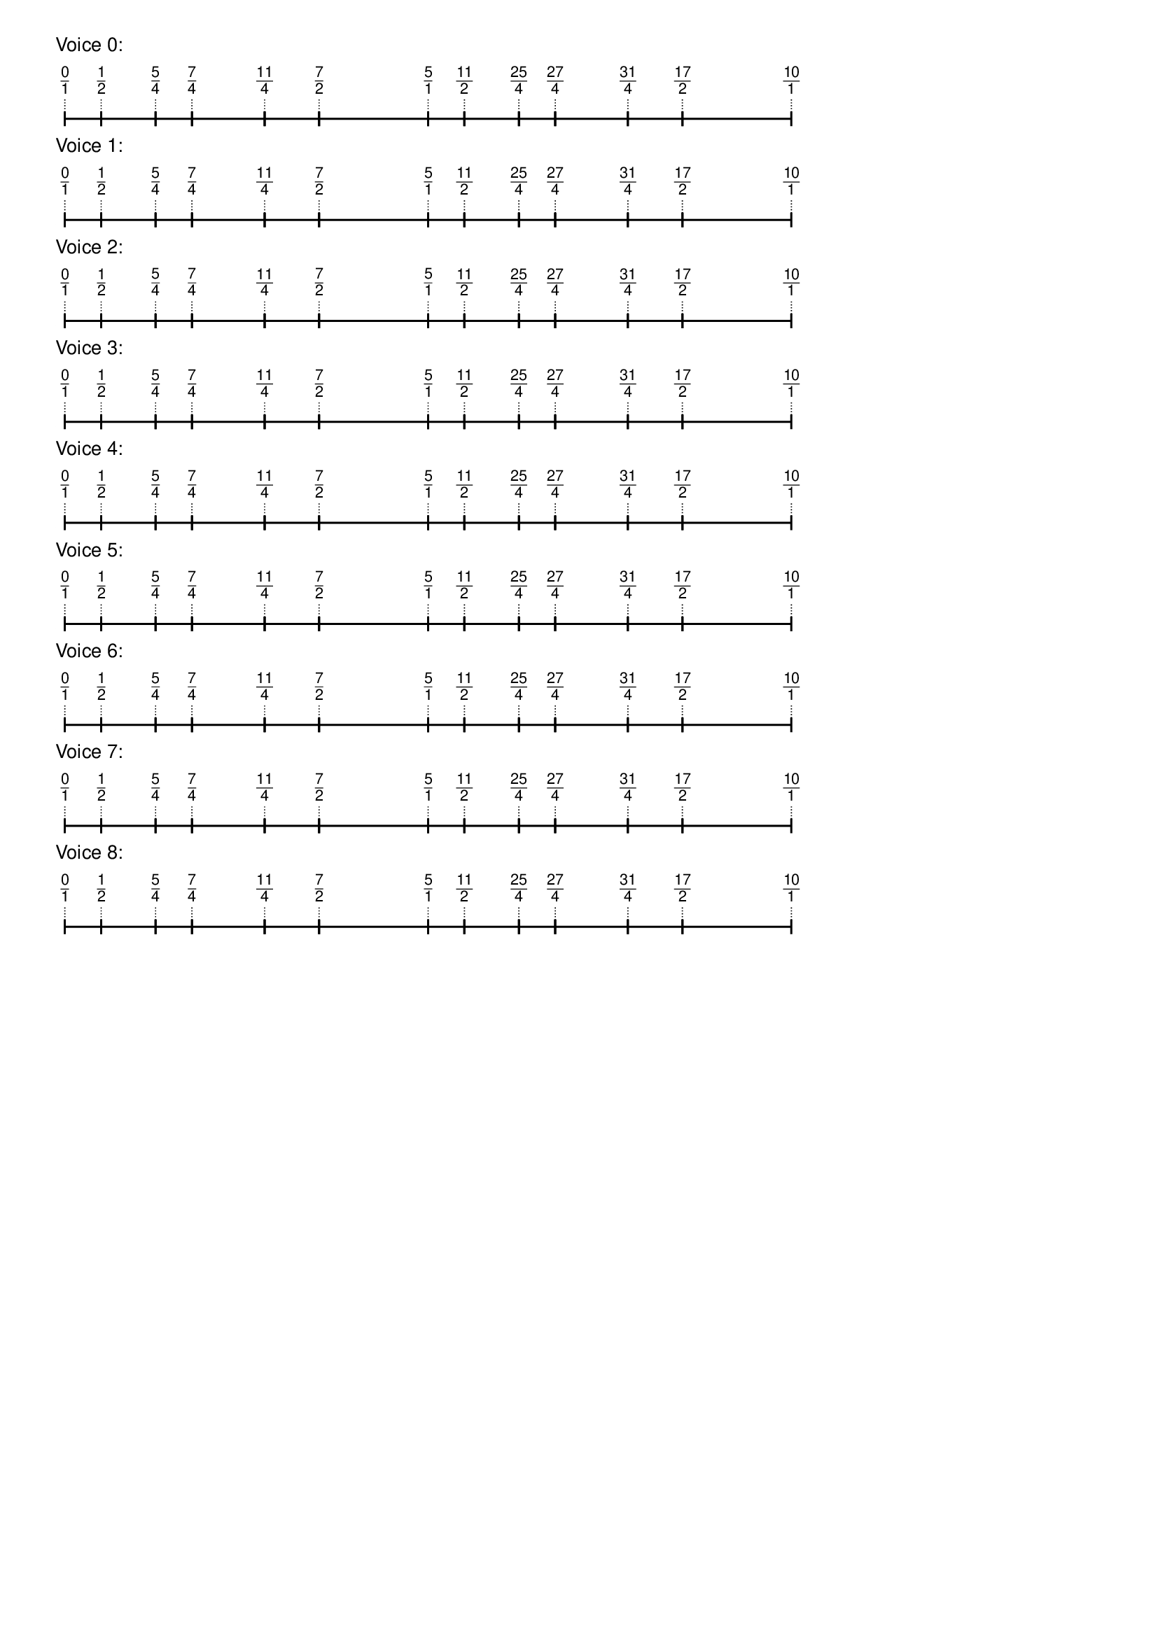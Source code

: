 \version "2.19.83"  %! abjad.LilyPondFile._get_format_pieces()
\language "english" %! abjad.LilyPondFile._get_format_pieces()

\header { %! abjad.LilyPondFile._get_formatted_blocks()
    tagline = ##f
} %! abjad.LilyPondFile._get_formatted_blocks()

\layout {}

\paper {}

\markup {
    \left-column
        {
            \fontsize
                #-1
                \sans
                    \line
                        {
                            "Voice 0:"
                        }
            \vspace
                #0.5
            \column
                {
                    \overlay
                        {
                            \translate
                                #'(1.0 . 1)
                                \sans
                                    \fontsize
                                        #-3
                                        \center-align
                                            \fraction
                                                0
                                                1
                            \translate
                                #'(4.75 . 1)
                                \sans
                                    \fontsize
                                        #-3
                                        \center-align
                                            \fraction
                                                1
                                                2
                            \translate
                                #'(10.375 . 1)
                                \sans
                                    \fontsize
                                        #-3
                                        \center-align
                                            \fraction
                                                5
                                                4
                            \translate
                                #'(14.125 . 1)
                                \sans
                                    \fontsize
                                        #-3
                                        \center-align
                                            \fraction
                                                7
                                                4
                            \translate
                                #'(21.625 . 1)
                                \sans
                                    \fontsize
                                        #-3
                                        \center-align
                                            \fraction
                                                11
                                                4
                            \translate
                                #'(27.25 . 1)
                                \sans
                                    \fontsize
                                        #-3
                                        \center-align
                                            \fraction
                                                7
                                                2
                            \translate
                                #'(38.5 . 1)
                                \sans
                                    \fontsize
                                        #-3
                                        \center-align
                                            \fraction
                                                5
                                                1
                            \translate
                                #'(42.25 . 1)
                                \sans
                                    \fontsize
                                        #-3
                                        \center-align
                                            \fraction
                                                11
                                                2
                            \translate
                                #'(47.875 . 1)
                                \sans
                                    \fontsize
                                        #-3
                                        \center-align
                                            \fraction
                                                25
                                                4
                            \translate
                                #'(51.625 . 1)
                                \sans
                                    \fontsize
                                        #-3
                                        \center-align
                                            \fraction
                                                27
                                                4
                            \translate
                                #'(59.125 . 1)
                                \sans
                                    \fontsize
                                        #-3
                                        \center-align
                                            \fraction
                                                31
                                                4
                            \translate
                                #'(64.75 . 1)
                                \sans
                                    \fontsize
                                        #-3
                                        \center-align
                                            \fraction
                                                17
                                                2
                            \translate
                                #'(76.0 . 1)
                                \sans
                                    \fontsize
                                        #-3
                                        \center-align
                                            \fraction
                                                10
                                                1
                        }
                    \pad-to-box
                        #'(0 . 74.0)
                        #'(0 . 2.5)
                        \postscript
                            #"
                            0.2 setlinewidth
                            1 0.5 moveto
                            4.75 0.5 lineto
                            stroke
                            1 1.25 moveto
                            1 -0.25 lineto
                            stroke
                            4.75 1.25 moveto
                            4.75 -0.25 lineto
                            stroke
                            4.75 0.5 moveto
                            10.375 0.5 lineto
                            stroke
                            4.75 1.25 moveto
                            4.75 -0.25 lineto
                            stroke
                            10.375 1.25 moveto
                            10.375 -0.25 lineto
                            stroke
                            10.375 0.5 moveto
                            14.125 0.5 lineto
                            stroke
                            10.375 1.25 moveto
                            10.375 -0.25 lineto
                            stroke
                            14.125 1.25 moveto
                            14.125 -0.25 lineto
                            stroke
                            14.125 0.5 moveto
                            21.625 0.5 lineto
                            stroke
                            14.125 1.25 moveto
                            14.125 -0.25 lineto
                            stroke
                            21.625 1.25 moveto
                            21.625 -0.25 lineto
                            stroke
                            21.625 0.5 moveto
                            27.25 0.5 lineto
                            stroke
                            21.625 1.25 moveto
                            21.625 -0.25 lineto
                            stroke
                            27.25 1.25 moveto
                            27.25 -0.25 lineto
                            stroke
                            27.25 0.5 moveto
                            38.5 0.5 lineto
                            stroke
                            27.25 1.25 moveto
                            27.25 -0.25 lineto
                            stroke
                            38.5 1.25 moveto
                            38.5 -0.25 lineto
                            stroke
                            38.5 0.5 moveto
                            42.25 0.5 lineto
                            stroke
                            38.5 1.25 moveto
                            38.5 -0.25 lineto
                            stroke
                            42.25 1.25 moveto
                            42.25 -0.25 lineto
                            stroke
                            42.25 0.5 moveto
                            47.875 0.5 lineto
                            stroke
                            42.25 1.25 moveto
                            42.25 -0.25 lineto
                            stroke
                            47.875 1.25 moveto
                            47.875 -0.25 lineto
                            stroke
                            47.875 0.5 moveto
                            51.625 0.5 lineto
                            stroke
                            47.875 1.25 moveto
                            47.875 -0.25 lineto
                            stroke
                            51.625 1.25 moveto
                            51.625 -0.25 lineto
                            stroke
                            51.625 0.5 moveto
                            59.125 0.5 lineto
                            stroke
                            51.625 1.25 moveto
                            51.625 -0.25 lineto
                            stroke
                            59.125 1.25 moveto
                            59.125 -0.25 lineto
                            stroke
                            59.125 0.5 moveto
                            64.75 0.5 lineto
                            stroke
                            59.125 1.25 moveto
                            59.125 -0.25 lineto
                            stroke
                            64.75 1.25 moveto
                            64.75 -0.25 lineto
                            stroke
                            64.75 0.5 moveto
                            76 0.5 lineto
                            stroke
                            64.75 1.25 moveto
                            64.75 -0.25 lineto
                            stroke
                            76 1.25 moveto
                            76 -0.25 lineto
                            stroke
                            0.1 setlinewidth
                            [ 0.1 0.2 ] 0 setdash
                            1 2.5 moveto
                            1 1 lineto
                            stroke
                            4.75 2.5 moveto
                            4.75 1 lineto
                            stroke
                            10.375 2.5 moveto
                            10.375 1 lineto
                            stroke
                            14.125 2.5 moveto
                            14.125 1 lineto
                            stroke
                            21.625 2.5 moveto
                            21.625 1 lineto
                            stroke
                            27.25 2.5 moveto
                            27.25 1 lineto
                            stroke
                            38.5 2.5 moveto
                            38.5 1 lineto
                            stroke
                            42.25 2.5 moveto
                            42.25 1 lineto
                            stroke
                            47.875 2.5 moveto
                            47.875 1 lineto
                            stroke
                            51.625 2.5 moveto
                            51.625 1 lineto
                            stroke
                            59.125 2.5 moveto
                            59.125 1 lineto
                            stroke
                            64.75 2.5 moveto
                            64.75 1 lineto
                            stroke
                            76 2.5 moveto
                            76 1 lineto
                            stroke
                            0 0 moveto
                            0.99 setgray
                            0 0.01 rlineto
                            stroke
                            "
                }
            \vspace
                #0.5
            \fontsize
                #-1
                \sans
                    \line
                        {
                            "Voice 1:"
                        }
            \vspace
                #0.5
            \column
                {
                    \overlay
                        {
                            \translate
                                #'(1.0 . 1)
                                \sans
                                    \fontsize
                                        #-3
                                        \center-align
                                            \fraction
                                                0
                                                1
                            \translate
                                #'(4.75 . 1)
                                \sans
                                    \fontsize
                                        #-3
                                        \center-align
                                            \fraction
                                                1
                                                2
                            \translate
                                #'(10.375 . 1)
                                \sans
                                    \fontsize
                                        #-3
                                        \center-align
                                            \fraction
                                                5
                                                4
                            \translate
                                #'(14.125 . 1)
                                \sans
                                    \fontsize
                                        #-3
                                        \center-align
                                            \fraction
                                                7
                                                4
                            \translate
                                #'(21.625 . 1)
                                \sans
                                    \fontsize
                                        #-3
                                        \center-align
                                            \fraction
                                                11
                                                4
                            \translate
                                #'(27.25 . 1)
                                \sans
                                    \fontsize
                                        #-3
                                        \center-align
                                            \fraction
                                                7
                                                2
                            \translate
                                #'(38.5 . 1)
                                \sans
                                    \fontsize
                                        #-3
                                        \center-align
                                            \fraction
                                                5
                                                1
                            \translate
                                #'(42.25 . 1)
                                \sans
                                    \fontsize
                                        #-3
                                        \center-align
                                            \fraction
                                                11
                                                2
                            \translate
                                #'(47.875 . 1)
                                \sans
                                    \fontsize
                                        #-3
                                        \center-align
                                            \fraction
                                                25
                                                4
                            \translate
                                #'(51.625 . 1)
                                \sans
                                    \fontsize
                                        #-3
                                        \center-align
                                            \fraction
                                                27
                                                4
                            \translate
                                #'(59.125 . 1)
                                \sans
                                    \fontsize
                                        #-3
                                        \center-align
                                            \fraction
                                                31
                                                4
                            \translate
                                #'(64.75 . 1)
                                \sans
                                    \fontsize
                                        #-3
                                        \center-align
                                            \fraction
                                                17
                                                2
                            \translate
                                #'(76.0 . 1)
                                \sans
                                    \fontsize
                                        #-3
                                        \center-align
                                            \fraction
                                                10
                                                1
                        }
                    \pad-to-box
                        #'(0 . 74.0)
                        #'(0 . 2.5)
                        \postscript
                            #"
                            0.2 setlinewidth
                            1 0.5 moveto
                            4.75 0.5 lineto
                            stroke
                            1 1.25 moveto
                            1 -0.25 lineto
                            stroke
                            4.75 1.25 moveto
                            4.75 -0.25 lineto
                            stroke
                            4.75 0.5 moveto
                            10.375 0.5 lineto
                            stroke
                            4.75 1.25 moveto
                            4.75 -0.25 lineto
                            stroke
                            10.375 1.25 moveto
                            10.375 -0.25 lineto
                            stroke
                            10.375 0.5 moveto
                            14.125 0.5 lineto
                            stroke
                            10.375 1.25 moveto
                            10.375 -0.25 lineto
                            stroke
                            14.125 1.25 moveto
                            14.125 -0.25 lineto
                            stroke
                            14.125 0.5 moveto
                            21.625 0.5 lineto
                            stroke
                            14.125 1.25 moveto
                            14.125 -0.25 lineto
                            stroke
                            21.625 1.25 moveto
                            21.625 -0.25 lineto
                            stroke
                            21.625 0.5 moveto
                            27.25 0.5 lineto
                            stroke
                            21.625 1.25 moveto
                            21.625 -0.25 lineto
                            stroke
                            27.25 1.25 moveto
                            27.25 -0.25 lineto
                            stroke
                            27.25 0.5 moveto
                            38.5 0.5 lineto
                            stroke
                            27.25 1.25 moveto
                            27.25 -0.25 lineto
                            stroke
                            38.5 1.25 moveto
                            38.5 -0.25 lineto
                            stroke
                            38.5 0.5 moveto
                            42.25 0.5 lineto
                            stroke
                            38.5 1.25 moveto
                            38.5 -0.25 lineto
                            stroke
                            42.25 1.25 moveto
                            42.25 -0.25 lineto
                            stroke
                            42.25 0.5 moveto
                            47.875 0.5 lineto
                            stroke
                            42.25 1.25 moveto
                            42.25 -0.25 lineto
                            stroke
                            47.875 1.25 moveto
                            47.875 -0.25 lineto
                            stroke
                            47.875 0.5 moveto
                            51.625 0.5 lineto
                            stroke
                            47.875 1.25 moveto
                            47.875 -0.25 lineto
                            stroke
                            51.625 1.25 moveto
                            51.625 -0.25 lineto
                            stroke
                            51.625 0.5 moveto
                            59.125 0.5 lineto
                            stroke
                            51.625 1.25 moveto
                            51.625 -0.25 lineto
                            stroke
                            59.125 1.25 moveto
                            59.125 -0.25 lineto
                            stroke
                            59.125 0.5 moveto
                            64.75 0.5 lineto
                            stroke
                            59.125 1.25 moveto
                            59.125 -0.25 lineto
                            stroke
                            64.75 1.25 moveto
                            64.75 -0.25 lineto
                            stroke
                            64.75 0.5 moveto
                            76 0.5 lineto
                            stroke
                            64.75 1.25 moveto
                            64.75 -0.25 lineto
                            stroke
                            76 1.25 moveto
                            76 -0.25 lineto
                            stroke
                            0.1 setlinewidth
                            [ 0.1 0.2 ] 0 setdash
                            1 2.5 moveto
                            1 1 lineto
                            stroke
                            4.75 2.5 moveto
                            4.75 1 lineto
                            stroke
                            10.375 2.5 moveto
                            10.375 1 lineto
                            stroke
                            14.125 2.5 moveto
                            14.125 1 lineto
                            stroke
                            21.625 2.5 moveto
                            21.625 1 lineto
                            stroke
                            27.25 2.5 moveto
                            27.25 1 lineto
                            stroke
                            38.5 2.5 moveto
                            38.5 1 lineto
                            stroke
                            42.25 2.5 moveto
                            42.25 1 lineto
                            stroke
                            47.875 2.5 moveto
                            47.875 1 lineto
                            stroke
                            51.625 2.5 moveto
                            51.625 1 lineto
                            stroke
                            59.125 2.5 moveto
                            59.125 1 lineto
                            stroke
                            64.75 2.5 moveto
                            64.75 1 lineto
                            stroke
                            76 2.5 moveto
                            76 1 lineto
                            stroke
                            0 0 moveto
                            0.99 setgray
                            0 0.01 rlineto
                            stroke
                            "
                }
            \vspace
                #0.5
            \fontsize
                #-1
                \sans
                    \line
                        {
                            "Voice 2:"
                        }
            \vspace
                #0.5
            \column
                {
                    \overlay
                        {
                            \translate
                                #'(1.0 . 1)
                                \sans
                                    \fontsize
                                        #-3
                                        \center-align
                                            \fraction
                                                0
                                                1
                            \translate
                                #'(4.75 . 1)
                                \sans
                                    \fontsize
                                        #-3
                                        \center-align
                                            \fraction
                                                1
                                                2
                            \translate
                                #'(10.375 . 1)
                                \sans
                                    \fontsize
                                        #-3
                                        \center-align
                                            \fraction
                                                5
                                                4
                            \translate
                                #'(14.125 . 1)
                                \sans
                                    \fontsize
                                        #-3
                                        \center-align
                                            \fraction
                                                7
                                                4
                            \translate
                                #'(21.625 . 1)
                                \sans
                                    \fontsize
                                        #-3
                                        \center-align
                                            \fraction
                                                11
                                                4
                            \translate
                                #'(27.25 . 1)
                                \sans
                                    \fontsize
                                        #-3
                                        \center-align
                                            \fraction
                                                7
                                                2
                            \translate
                                #'(38.5 . 1)
                                \sans
                                    \fontsize
                                        #-3
                                        \center-align
                                            \fraction
                                                5
                                                1
                            \translate
                                #'(42.25 . 1)
                                \sans
                                    \fontsize
                                        #-3
                                        \center-align
                                            \fraction
                                                11
                                                2
                            \translate
                                #'(47.875 . 1)
                                \sans
                                    \fontsize
                                        #-3
                                        \center-align
                                            \fraction
                                                25
                                                4
                            \translate
                                #'(51.625 . 1)
                                \sans
                                    \fontsize
                                        #-3
                                        \center-align
                                            \fraction
                                                27
                                                4
                            \translate
                                #'(59.125 . 1)
                                \sans
                                    \fontsize
                                        #-3
                                        \center-align
                                            \fraction
                                                31
                                                4
                            \translate
                                #'(64.75 . 1)
                                \sans
                                    \fontsize
                                        #-3
                                        \center-align
                                            \fraction
                                                17
                                                2
                            \translate
                                #'(76.0 . 1)
                                \sans
                                    \fontsize
                                        #-3
                                        \center-align
                                            \fraction
                                                10
                                                1
                        }
                    \pad-to-box
                        #'(0 . 74.0)
                        #'(0 . 2.5)
                        \postscript
                            #"
                            0.2 setlinewidth
                            1 0.5 moveto
                            4.75 0.5 lineto
                            stroke
                            1 1.25 moveto
                            1 -0.25 lineto
                            stroke
                            4.75 1.25 moveto
                            4.75 -0.25 lineto
                            stroke
                            4.75 0.5 moveto
                            10.375 0.5 lineto
                            stroke
                            4.75 1.25 moveto
                            4.75 -0.25 lineto
                            stroke
                            10.375 1.25 moveto
                            10.375 -0.25 lineto
                            stroke
                            10.375 0.5 moveto
                            14.125 0.5 lineto
                            stroke
                            10.375 1.25 moveto
                            10.375 -0.25 lineto
                            stroke
                            14.125 1.25 moveto
                            14.125 -0.25 lineto
                            stroke
                            14.125 0.5 moveto
                            21.625 0.5 lineto
                            stroke
                            14.125 1.25 moveto
                            14.125 -0.25 lineto
                            stroke
                            21.625 1.25 moveto
                            21.625 -0.25 lineto
                            stroke
                            21.625 0.5 moveto
                            27.25 0.5 lineto
                            stroke
                            21.625 1.25 moveto
                            21.625 -0.25 lineto
                            stroke
                            27.25 1.25 moveto
                            27.25 -0.25 lineto
                            stroke
                            27.25 0.5 moveto
                            38.5 0.5 lineto
                            stroke
                            27.25 1.25 moveto
                            27.25 -0.25 lineto
                            stroke
                            38.5 1.25 moveto
                            38.5 -0.25 lineto
                            stroke
                            38.5 0.5 moveto
                            42.25 0.5 lineto
                            stroke
                            38.5 1.25 moveto
                            38.5 -0.25 lineto
                            stroke
                            42.25 1.25 moveto
                            42.25 -0.25 lineto
                            stroke
                            42.25 0.5 moveto
                            47.875 0.5 lineto
                            stroke
                            42.25 1.25 moveto
                            42.25 -0.25 lineto
                            stroke
                            47.875 1.25 moveto
                            47.875 -0.25 lineto
                            stroke
                            47.875 0.5 moveto
                            51.625 0.5 lineto
                            stroke
                            47.875 1.25 moveto
                            47.875 -0.25 lineto
                            stroke
                            51.625 1.25 moveto
                            51.625 -0.25 lineto
                            stroke
                            51.625 0.5 moveto
                            59.125 0.5 lineto
                            stroke
                            51.625 1.25 moveto
                            51.625 -0.25 lineto
                            stroke
                            59.125 1.25 moveto
                            59.125 -0.25 lineto
                            stroke
                            59.125 0.5 moveto
                            64.75 0.5 lineto
                            stroke
                            59.125 1.25 moveto
                            59.125 -0.25 lineto
                            stroke
                            64.75 1.25 moveto
                            64.75 -0.25 lineto
                            stroke
                            64.75 0.5 moveto
                            76 0.5 lineto
                            stroke
                            64.75 1.25 moveto
                            64.75 -0.25 lineto
                            stroke
                            76 1.25 moveto
                            76 -0.25 lineto
                            stroke
                            0.1 setlinewidth
                            [ 0.1 0.2 ] 0 setdash
                            1 2.5 moveto
                            1 1 lineto
                            stroke
                            4.75 2.5 moveto
                            4.75 1 lineto
                            stroke
                            10.375 2.5 moveto
                            10.375 1 lineto
                            stroke
                            14.125 2.5 moveto
                            14.125 1 lineto
                            stroke
                            21.625 2.5 moveto
                            21.625 1 lineto
                            stroke
                            27.25 2.5 moveto
                            27.25 1 lineto
                            stroke
                            38.5 2.5 moveto
                            38.5 1 lineto
                            stroke
                            42.25 2.5 moveto
                            42.25 1 lineto
                            stroke
                            47.875 2.5 moveto
                            47.875 1 lineto
                            stroke
                            51.625 2.5 moveto
                            51.625 1 lineto
                            stroke
                            59.125 2.5 moveto
                            59.125 1 lineto
                            stroke
                            64.75 2.5 moveto
                            64.75 1 lineto
                            stroke
                            76 2.5 moveto
                            76 1 lineto
                            stroke
                            0 0 moveto
                            0.99 setgray
                            0 0.01 rlineto
                            stroke
                            "
                }
            \vspace
                #0.5
            \fontsize
                #-1
                \sans
                    \line
                        {
                            "Voice 3:"
                        }
            \vspace
                #0.5
            \column
                {
                    \overlay
                        {
                            \translate
                                #'(1.0 . 1)
                                \sans
                                    \fontsize
                                        #-3
                                        \center-align
                                            \fraction
                                                0
                                                1
                            \translate
                                #'(4.75 . 1)
                                \sans
                                    \fontsize
                                        #-3
                                        \center-align
                                            \fraction
                                                1
                                                2
                            \translate
                                #'(10.375 . 1)
                                \sans
                                    \fontsize
                                        #-3
                                        \center-align
                                            \fraction
                                                5
                                                4
                            \translate
                                #'(14.125 . 1)
                                \sans
                                    \fontsize
                                        #-3
                                        \center-align
                                            \fraction
                                                7
                                                4
                            \translate
                                #'(21.625 . 1)
                                \sans
                                    \fontsize
                                        #-3
                                        \center-align
                                            \fraction
                                                11
                                                4
                            \translate
                                #'(27.25 . 1)
                                \sans
                                    \fontsize
                                        #-3
                                        \center-align
                                            \fraction
                                                7
                                                2
                            \translate
                                #'(38.5 . 1)
                                \sans
                                    \fontsize
                                        #-3
                                        \center-align
                                            \fraction
                                                5
                                                1
                            \translate
                                #'(42.25 . 1)
                                \sans
                                    \fontsize
                                        #-3
                                        \center-align
                                            \fraction
                                                11
                                                2
                            \translate
                                #'(47.875 . 1)
                                \sans
                                    \fontsize
                                        #-3
                                        \center-align
                                            \fraction
                                                25
                                                4
                            \translate
                                #'(51.625 . 1)
                                \sans
                                    \fontsize
                                        #-3
                                        \center-align
                                            \fraction
                                                27
                                                4
                            \translate
                                #'(59.125 . 1)
                                \sans
                                    \fontsize
                                        #-3
                                        \center-align
                                            \fraction
                                                31
                                                4
                            \translate
                                #'(64.75 . 1)
                                \sans
                                    \fontsize
                                        #-3
                                        \center-align
                                            \fraction
                                                17
                                                2
                            \translate
                                #'(76.0 . 1)
                                \sans
                                    \fontsize
                                        #-3
                                        \center-align
                                            \fraction
                                                10
                                                1
                        }
                    \pad-to-box
                        #'(0 . 74.0)
                        #'(0 . 2.5)
                        \postscript
                            #"
                            0.2 setlinewidth
                            1 0.5 moveto
                            4.75 0.5 lineto
                            stroke
                            1 1.25 moveto
                            1 -0.25 lineto
                            stroke
                            4.75 1.25 moveto
                            4.75 -0.25 lineto
                            stroke
                            4.75 0.5 moveto
                            10.375 0.5 lineto
                            stroke
                            4.75 1.25 moveto
                            4.75 -0.25 lineto
                            stroke
                            10.375 1.25 moveto
                            10.375 -0.25 lineto
                            stroke
                            10.375 0.5 moveto
                            14.125 0.5 lineto
                            stroke
                            10.375 1.25 moveto
                            10.375 -0.25 lineto
                            stroke
                            14.125 1.25 moveto
                            14.125 -0.25 lineto
                            stroke
                            14.125 0.5 moveto
                            21.625 0.5 lineto
                            stroke
                            14.125 1.25 moveto
                            14.125 -0.25 lineto
                            stroke
                            21.625 1.25 moveto
                            21.625 -0.25 lineto
                            stroke
                            21.625 0.5 moveto
                            27.25 0.5 lineto
                            stroke
                            21.625 1.25 moveto
                            21.625 -0.25 lineto
                            stroke
                            27.25 1.25 moveto
                            27.25 -0.25 lineto
                            stroke
                            27.25 0.5 moveto
                            38.5 0.5 lineto
                            stroke
                            27.25 1.25 moveto
                            27.25 -0.25 lineto
                            stroke
                            38.5 1.25 moveto
                            38.5 -0.25 lineto
                            stroke
                            38.5 0.5 moveto
                            42.25 0.5 lineto
                            stroke
                            38.5 1.25 moveto
                            38.5 -0.25 lineto
                            stroke
                            42.25 1.25 moveto
                            42.25 -0.25 lineto
                            stroke
                            42.25 0.5 moveto
                            47.875 0.5 lineto
                            stroke
                            42.25 1.25 moveto
                            42.25 -0.25 lineto
                            stroke
                            47.875 1.25 moveto
                            47.875 -0.25 lineto
                            stroke
                            47.875 0.5 moveto
                            51.625 0.5 lineto
                            stroke
                            47.875 1.25 moveto
                            47.875 -0.25 lineto
                            stroke
                            51.625 1.25 moveto
                            51.625 -0.25 lineto
                            stroke
                            51.625 0.5 moveto
                            59.125 0.5 lineto
                            stroke
                            51.625 1.25 moveto
                            51.625 -0.25 lineto
                            stroke
                            59.125 1.25 moveto
                            59.125 -0.25 lineto
                            stroke
                            59.125 0.5 moveto
                            64.75 0.5 lineto
                            stroke
                            59.125 1.25 moveto
                            59.125 -0.25 lineto
                            stroke
                            64.75 1.25 moveto
                            64.75 -0.25 lineto
                            stroke
                            64.75 0.5 moveto
                            76 0.5 lineto
                            stroke
                            64.75 1.25 moveto
                            64.75 -0.25 lineto
                            stroke
                            76 1.25 moveto
                            76 -0.25 lineto
                            stroke
                            0.1 setlinewidth
                            [ 0.1 0.2 ] 0 setdash
                            1 2.5 moveto
                            1 1 lineto
                            stroke
                            4.75 2.5 moveto
                            4.75 1 lineto
                            stroke
                            10.375 2.5 moveto
                            10.375 1 lineto
                            stroke
                            14.125 2.5 moveto
                            14.125 1 lineto
                            stroke
                            21.625 2.5 moveto
                            21.625 1 lineto
                            stroke
                            27.25 2.5 moveto
                            27.25 1 lineto
                            stroke
                            38.5 2.5 moveto
                            38.5 1 lineto
                            stroke
                            42.25 2.5 moveto
                            42.25 1 lineto
                            stroke
                            47.875 2.5 moveto
                            47.875 1 lineto
                            stroke
                            51.625 2.5 moveto
                            51.625 1 lineto
                            stroke
                            59.125 2.5 moveto
                            59.125 1 lineto
                            stroke
                            64.75 2.5 moveto
                            64.75 1 lineto
                            stroke
                            76 2.5 moveto
                            76 1 lineto
                            stroke
                            0 0 moveto
                            0.99 setgray
                            0 0.01 rlineto
                            stroke
                            "
                }
            \vspace
                #0.5
            \fontsize
                #-1
                \sans
                    \line
                        {
                            "Voice 4:"
                        }
            \vspace
                #0.5
            \column
                {
                    \overlay
                        {
                            \translate
                                #'(1.0 . 1)
                                \sans
                                    \fontsize
                                        #-3
                                        \center-align
                                            \fraction
                                                0
                                                1
                            \translate
                                #'(4.75 . 1)
                                \sans
                                    \fontsize
                                        #-3
                                        \center-align
                                            \fraction
                                                1
                                                2
                            \translate
                                #'(10.375 . 1)
                                \sans
                                    \fontsize
                                        #-3
                                        \center-align
                                            \fraction
                                                5
                                                4
                            \translate
                                #'(14.125 . 1)
                                \sans
                                    \fontsize
                                        #-3
                                        \center-align
                                            \fraction
                                                7
                                                4
                            \translate
                                #'(21.625 . 1)
                                \sans
                                    \fontsize
                                        #-3
                                        \center-align
                                            \fraction
                                                11
                                                4
                            \translate
                                #'(27.25 . 1)
                                \sans
                                    \fontsize
                                        #-3
                                        \center-align
                                            \fraction
                                                7
                                                2
                            \translate
                                #'(38.5 . 1)
                                \sans
                                    \fontsize
                                        #-3
                                        \center-align
                                            \fraction
                                                5
                                                1
                            \translate
                                #'(42.25 . 1)
                                \sans
                                    \fontsize
                                        #-3
                                        \center-align
                                            \fraction
                                                11
                                                2
                            \translate
                                #'(47.875 . 1)
                                \sans
                                    \fontsize
                                        #-3
                                        \center-align
                                            \fraction
                                                25
                                                4
                            \translate
                                #'(51.625 . 1)
                                \sans
                                    \fontsize
                                        #-3
                                        \center-align
                                            \fraction
                                                27
                                                4
                            \translate
                                #'(59.125 . 1)
                                \sans
                                    \fontsize
                                        #-3
                                        \center-align
                                            \fraction
                                                31
                                                4
                            \translate
                                #'(64.75 . 1)
                                \sans
                                    \fontsize
                                        #-3
                                        \center-align
                                            \fraction
                                                17
                                                2
                            \translate
                                #'(76.0 . 1)
                                \sans
                                    \fontsize
                                        #-3
                                        \center-align
                                            \fraction
                                                10
                                                1
                        }
                    \pad-to-box
                        #'(0 . 74.0)
                        #'(0 . 2.5)
                        \postscript
                            #"
                            0.2 setlinewidth
                            1 0.5 moveto
                            4.75 0.5 lineto
                            stroke
                            1 1.25 moveto
                            1 -0.25 lineto
                            stroke
                            4.75 1.25 moveto
                            4.75 -0.25 lineto
                            stroke
                            4.75 0.5 moveto
                            10.375 0.5 lineto
                            stroke
                            4.75 1.25 moveto
                            4.75 -0.25 lineto
                            stroke
                            10.375 1.25 moveto
                            10.375 -0.25 lineto
                            stroke
                            10.375 0.5 moveto
                            14.125 0.5 lineto
                            stroke
                            10.375 1.25 moveto
                            10.375 -0.25 lineto
                            stroke
                            14.125 1.25 moveto
                            14.125 -0.25 lineto
                            stroke
                            14.125 0.5 moveto
                            21.625 0.5 lineto
                            stroke
                            14.125 1.25 moveto
                            14.125 -0.25 lineto
                            stroke
                            21.625 1.25 moveto
                            21.625 -0.25 lineto
                            stroke
                            21.625 0.5 moveto
                            27.25 0.5 lineto
                            stroke
                            21.625 1.25 moveto
                            21.625 -0.25 lineto
                            stroke
                            27.25 1.25 moveto
                            27.25 -0.25 lineto
                            stroke
                            27.25 0.5 moveto
                            38.5 0.5 lineto
                            stroke
                            27.25 1.25 moveto
                            27.25 -0.25 lineto
                            stroke
                            38.5 1.25 moveto
                            38.5 -0.25 lineto
                            stroke
                            38.5 0.5 moveto
                            42.25 0.5 lineto
                            stroke
                            38.5 1.25 moveto
                            38.5 -0.25 lineto
                            stroke
                            42.25 1.25 moveto
                            42.25 -0.25 lineto
                            stroke
                            42.25 0.5 moveto
                            47.875 0.5 lineto
                            stroke
                            42.25 1.25 moveto
                            42.25 -0.25 lineto
                            stroke
                            47.875 1.25 moveto
                            47.875 -0.25 lineto
                            stroke
                            47.875 0.5 moveto
                            51.625 0.5 lineto
                            stroke
                            47.875 1.25 moveto
                            47.875 -0.25 lineto
                            stroke
                            51.625 1.25 moveto
                            51.625 -0.25 lineto
                            stroke
                            51.625 0.5 moveto
                            59.125 0.5 lineto
                            stroke
                            51.625 1.25 moveto
                            51.625 -0.25 lineto
                            stroke
                            59.125 1.25 moveto
                            59.125 -0.25 lineto
                            stroke
                            59.125 0.5 moveto
                            64.75 0.5 lineto
                            stroke
                            59.125 1.25 moveto
                            59.125 -0.25 lineto
                            stroke
                            64.75 1.25 moveto
                            64.75 -0.25 lineto
                            stroke
                            64.75 0.5 moveto
                            76 0.5 lineto
                            stroke
                            64.75 1.25 moveto
                            64.75 -0.25 lineto
                            stroke
                            76 1.25 moveto
                            76 -0.25 lineto
                            stroke
                            0.1 setlinewidth
                            [ 0.1 0.2 ] 0 setdash
                            1 2.5 moveto
                            1 1 lineto
                            stroke
                            4.75 2.5 moveto
                            4.75 1 lineto
                            stroke
                            10.375 2.5 moveto
                            10.375 1 lineto
                            stroke
                            14.125 2.5 moveto
                            14.125 1 lineto
                            stroke
                            21.625 2.5 moveto
                            21.625 1 lineto
                            stroke
                            27.25 2.5 moveto
                            27.25 1 lineto
                            stroke
                            38.5 2.5 moveto
                            38.5 1 lineto
                            stroke
                            42.25 2.5 moveto
                            42.25 1 lineto
                            stroke
                            47.875 2.5 moveto
                            47.875 1 lineto
                            stroke
                            51.625 2.5 moveto
                            51.625 1 lineto
                            stroke
                            59.125 2.5 moveto
                            59.125 1 lineto
                            stroke
                            64.75 2.5 moveto
                            64.75 1 lineto
                            stroke
                            76 2.5 moveto
                            76 1 lineto
                            stroke
                            0 0 moveto
                            0.99 setgray
                            0 0.01 rlineto
                            stroke
                            "
                }
            \vspace
                #0.5
            \fontsize
                #-1
                \sans
                    \line
                        {
                            "Voice 5:"
                        }
            \vspace
                #0.5
            \column
                {
                    \overlay
                        {
                            \translate
                                #'(1.0 . 1)
                                \sans
                                    \fontsize
                                        #-3
                                        \center-align
                                            \fraction
                                                0
                                                1
                            \translate
                                #'(4.75 . 1)
                                \sans
                                    \fontsize
                                        #-3
                                        \center-align
                                            \fraction
                                                1
                                                2
                            \translate
                                #'(10.375 . 1)
                                \sans
                                    \fontsize
                                        #-3
                                        \center-align
                                            \fraction
                                                5
                                                4
                            \translate
                                #'(14.125 . 1)
                                \sans
                                    \fontsize
                                        #-3
                                        \center-align
                                            \fraction
                                                7
                                                4
                            \translate
                                #'(21.625 . 1)
                                \sans
                                    \fontsize
                                        #-3
                                        \center-align
                                            \fraction
                                                11
                                                4
                            \translate
                                #'(27.25 . 1)
                                \sans
                                    \fontsize
                                        #-3
                                        \center-align
                                            \fraction
                                                7
                                                2
                            \translate
                                #'(38.5 . 1)
                                \sans
                                    \fontsize
                                        #-3
                                        \center-align
                                            \fraction
                                                5
                                                1
                            \translate
                                #'(42.25 . 1)
                                \sans
                                    \fontsize
                                        #-3
                                        \center-align
                                            \fraction
                                                11
                                                2
                            \translate
                                #'(47.875 . 1)
                                \sans
                                    \fontsize
                                        #-3
                                        \center-align
                                            \fraction
                                                25
                                                4
                            \translate
                                #'(51.625 . 1)
                                \sans
                                    \fontsize
                                        #-3
                                        \center-align
                                            \fraction
                                                27
                                                4
                            \translate
                                #'(59.125 . 1)
                                \sans
                                    \fontsize
                                        #-3
                                        \center-align
                                            \fraction
                                                31
                                                4
                            \translate
                                #'(64.75 . 1)
                                \sans
                                    \fontsize
                                        #-3
                                        \center-align
                                            \fraction
                                                17
                                                2
                            \translate
                                #'(76.0 . 1)
                                \sans
                                    \fontsize
                                        #-3
                                        \center-align
                                            \fraction
                                                10
                                                1
                        }
                    \pad-to-box
                        #'(0 . 74.0)
                        #'(0 . 2.5)
                        \postscript
                            #"
                            0.2 setlinewidth
                            1 0.5 moveto
                            4.75 0.5 lineto
                            stroke
                            1 1.25 moveto
                            1 -0.25 lineto
                            stroke
                            4.75 1.25 moveto
                            4.75 -0.25 lineto
                            stroke
                            4.75 0.5 moveto
                            10.375 0.5 lineto
                            stroke
                            4.75 1.25 moveto
                            4.75 -0.25 lineto
                            stroke
                            10.375 1.25 moveto
                            10.375 -0.25 lineto
                            stroke
                            10.375 0.5 moveto
                            14.125 0.5 lineto
                            stroke
                            10.375 1.25 moveto
                            10.375 -0.25 lineto
                            stroke
                            14.125 1.25 moveto
                            14.125 -0.25 lineto
                            stroke
                            14.125 0.5 moveto
                            21.625 0.5 lineto
                            stroke
                            14.125 1.25 moveto
                            14.125 -0.25 lineto
                            stroke
                            21.625 1.25 moveto
                            21.625 -0.25 lineto
                            stroke
                            21.625 0.5 moveto
                            27.25 0.5 lineto
                            stroke
                            21.625 1.25 moveto
                            21.625 -0.25 lineto
                            stroke
                            27.25 1.25 moveto
                            27.25 -0.25 lineto
                            stroke
                            27.25 0.5 moveto
                            38.5 0.5 lineto
                            stroke
                            27.25 1.25 moveto
                            27.25 -0.25 lineto
                            stroke
                            38.5 1.25 moveto
                            38.5 -0.25 lineto
                            stroke
                            38.5 0.5 moveto
                            42.25 0.5 lineto
                            stroke
                            38.5 1.25 moveto
                            38.5 -0.25 lineto
                            stroke
                            42.25 1.25 moveto
                            42.25 -0.25 lineto
                            stroke
                            42.25 0.5 moveto
                            47.875 0.5 lineto
                            stroke
                            42.25 1.25 moveto
                            42.25 -0.25 lineto
                            stroke
                            47.875 1.25 moveto
                            47.875 -0.25 lineto
                            stroke
                            47.875 0.5 moveto
                            51.625 0.5 lineto
                            stroke
                            47.875 1.25 moveto
                            47.875 -0.25 lineto
                            stroke
                            51.625 1.25 moveto
                            51.625 -0.25 lineto
                            stroke
                            51.625 0.5 moveto
                            59.125 0.5 lineto
                            stroke
                            51.625 1.25 moveto
                            51.625 -0.25 lineto
                            stroke
                            59.125 1.25 moveto
                            59.125 -0.25 lineto
                            stroke
                            59.125 0.5 moveto
                            64.75 0.5 lineto
                            stroke
                            59.125 1.25 moveto
                            59.125 -0.25 lineto
                            stroke
                            64.75 1.25 moveto
                            64.75 -0.25 lineto
                            stroke
                            64.75 0.5 moveto
                            76 0.5 lineto
                            stroke
                            64.75 1.25 moveto
                            64.75 -0.25 lineto
                            stroke
                            76 1.25 moveto
                            76 -0.25 lineto
                            stroke
                            0.1 setlinewidth
                            [ 0.1 0.2 ] 0 setdash
                            1 2.5 moveto
                            1 1 lineto
                            stroke
                            4.75 2.5 moveto
                            4.75 1 lineto
                            stroke
                            10.375 2.5 moveto
                            10.375 1 lineto
                            stroke
                            14.125 2.5 moveto
                            14.125 1 lineto
                            stroke
                            21.625 2.5 moveto
                            21.625 1 lineto
                            stroke
                            27.25 2.5 moveto
                            27.25 1 lineto
                            stroke
                            38.5 2.5 moveto
                            38.5 1 lineto
                            stroke
                            42.25 2.5 moveto
                            42.25 1 lineto
                            stroke
                            47.875 2.5 moveto
                            47.875 1 lineto
                            stroke
                            51.625 2.5 moveto
                            51.625 1 lineto
                            stroke
                            59.125 2.5 moveto
                            59.125 1 lineto
                            stroke
                            64.75 2.5 moveto
                            64.75 1 lineto
                            stroke
                            76 2.5 moveto
                            76 1 lineto
                            stroke
                            0 0 moveto
                            0.99 setgray
                            0 0.01 rlineto
                            stroke
                            "
                }
            \vspace
                #0.5
            \fontsize
                #-1
                \sans
                    \line
                        {
                            "Voice 6:"
                        }
            \vspace
                #0.5
            \column
                {
                    \overlay
                        {
                            \translate
                                #'(1.0 . 1)
                                \sans
                                    \fontsize
                                        #-3
                                        \center-align
                                            \fraction
                                                0
                                                1
                            \translate
                                #'(4.75 . 1)
                                \sans
                                    \fontsize
                                        #-3
                                        \center-align
                                            \fraction
                                                1
                                                2
                            \translate
                                #'(10.375 . 1)
                                \sans
                                    \fontsize
                                        #-3
                                        \center-align
                                            \fraction
                                                5
                                                4
                            \translate
                                #'(14.125 . 1)
                                \sans
                                    \fontsize
                                        #-3
                                        \center-align
                                            \fraction
                                                7
                                                4
                            \translate
                                #'(21.625 . 1)
                                \sans
                                    \fontsize
                                        #-3
                                        \center-align
                                            \fraction
                                                11
                                                4
                            \translate
                                #'(27.25 . 1)
                                \sans
                                    \fontsize
                                        #-3
                                        \center-align
                                            \fraction
                                                7
                                                2
                            \translate
                                #'(38.5 . 1)
                                \sans
                                    \fontsize
                                        #-3
                                        \center-align
                                            \fraction
                                                5
                                                1
                            \translate
                                #'(42.25 . 1)
                                \sans
                                    \fontsize
                                        #-3
                                        \center-align
                                            \fraction
                                                11
                                                2
                            \translate
                                #'(47.875 . 1)
                                \sans
                                    \fontsize
                                        #-3
                                        \center-align
                                            \fraction
                                                25
                                                4
                            \translate
                                #'(51.625 . 1)
                                \sans
                                    \fontsize
                                        #-3
                                        \center-align
                                            \fraction
                                                27
                                                4
                            \translate
                                #'(59.125 . 1)
                                \sans
                                    \fontsize
                                        #-3
                                        \center-align
                                            \fraction
                                                31
                                                4
                            \translate
                                #'(64.75 . 1)
                                \sans
                                    \fontsize
                                        #-3
                                        \center-align
                                            \fraction
                                                17
                                                2
                            \translate
                                #'(76.0 . 1)
                                \sans
                                    \fontsize
                                        #-3
                                        \center-align
                                            \fraction
                                                10
                                                1
                        }
                    \pad-to-box
                        #'(0 . 74.0)
                        #'(0 . 2.5)
                        \postscript
                            #"
                            0.2 setlinewidth
                            1 0.5 moveto
                            4.75 0.5 lineto
                            stroke
                            1 1.25 moveto
                            1 -0.25 lineto
                            stroke
                            4.75 1.25 moveto
                            4.75 -0.25 lineto
                            stroke
                            4.75 0.5 moveto
                            10.375 0.5 lineto
                            stroke
                            4.75 1.25 moveto
                            4.75 -0.25 lineto
                            stroke
                            10.375 1.25 moveto
                            10.375 -0.25 lineto
                            stroke
                            10.375 0.5 moveto
                            14.125 0.5 lineto
                            stroke
                            10.375 1.25 moveto
                            10.375 -0.25 lineto
                            stroke
                            14.125 1.25 moveto
                            14.125 -0.25 lineto
                            stroke
                            14.125 0.5 moveto
                            21.625 0.5 lineto
                            stroke
                            14.125 1.25 moveto
                            14.125 -0.25 lineto
                            stroke
                            21.625 1.25 moveto
                            21.625 -0.25 lineto
                            stroke
                            21.625 0.5 moveto
                            27.25 0.5 lineto
                            stroke
                            21.625 1.25 moveto
                            21.625 -0.25 lineto
                            stroke
                            27.25 1.25 moveto
                            27.25 -0.25 lineto
                            stroke
                            27.25 0.5 moveto
                            38.5 0.5 lineto
                            stroke
                            27.25 1.25 moveto
                            27.25 -0.25 lineto
                            stroke
                            38.5 1.25 moveto
                            38.5 -0.25 lineto
                            stroke
                            38.5 0.5 moveto
                            42.25 0.5 lineto
                            stroke
                            38.5 1.25 moveto
                            38.5 -0.25 lineto
                            stroke
                            42.25 1.25 moveto
                            42.25 -0.25 lineto
                            stroke
                            42.25 0.5 moveto
                            47.875 0.5 lineto
                            stroke
                            42.25 1.25 moveto
                            42.25 -0.25 lineto
                            stroke
                            47.875 1.25 moveto
                            47.875 -0.25 lineto
                            stroke
                            47.875 0.5 moveto
                            51.625 0.5 lineto
                            stroke
                            47.875 1.25 moveto
                            47.875 -0.25 lineto
                            stroke
                            51.625 1.25 moveto
                            51.625 -0.25 lineto
                            stroke
                            51.625 0.5 moveto
                            59.125 0.5 lineto
                            stroke
                            51.625 1.25 moveto
                            51.625 -0.25 lineto
                            stroke
                            59.125 1.25 moveto
                            59.125 -0.25 lineto
                            stroke
                            59.125 0.5 moveto
                            64.75 0.5 lineto
                            stroke
                            59.125 1.25 moveto
                            59.125 -0.25 lineto
                            stroke
                            64.75 1.25 moveto
                            64.75 -0.25 lineto
                            stroke
                            64.75 0.5 moveto
                            76 0.5 lineto
                            stroke
                            64.75 1.25 moveto
                            64.75 -0.25 lineto
                            stroke
                            76 1.25 moveto
                            76 -0.25 lineto
                            stroke
                            0.1 setlinewidth
                            [ 0.1 0.2 ] 0 setdash
                            1 2.5 moveto
                            1 1 lineto
                            stroke
                            4.75 2.5 moveto
                            4.75 1 lineto
                            stroke
                            10.375 2.5 moveto
                            10.375 1 lineto
                            stroke
                            14.125 2.5 moveto
                            14.125 1 lineto
                            stroke
                            21.625 2.5 moveto
                            21.625 1 lineto
                            stroke
                            27.25 2.5 moveto
                            27.25 1 lineto
                            stroke
                            38.5 2.5 moveto
                            38.5 1 lineto
                            stroke
                            42.25 2.5 moveto
                            42.25 1 lineto
                            stroke
                            47.875 2.5 moveto
                            47.875 1 lineto
                            stroke
                            51.625 2.5 moveto
                            51.625 1 lineto
                            stroke
                            59.125 2.5 moveto
                            59.125 1 lineto
                            stroke
                            64.75 2.5 moveto
                            64.75 1 lineto
                            stroke
                            76 2.5 moveto
                            76 1 lineto
                            stroke
                            0 0 moveto
                            0.99 setgray
                            0 0.01 rlineto
                            stroke
                            "
                }
            \vspace
                #0.5
            \fontsize
                #-1
                \sans
                    \line
                        {
                            "Voice 7:"
                        }
            \vspace
                #0.5
            \column
                {
                    \overlay
                        {
                            \translate
                                #'(1.0 . 1)
                                \sans
                                    \fontsize
                                        #-3
                                        \center-align
                                            \fraction
                                                0
                                                1
                            \translate
                                #'(4.75 . 1)
                                \sans
                                    \fontsize
                                        #-3
                                        \center-align
                                            \fraction
                                                1
                                                2
                            \translate
                                #'(10.375 . 1)
                                \sans
                                    \fontsize
                                        #-3
                                        \center-align
                                            \fraction
                                                5
                                                4
                            \translate
                                #'(14.125 . 1)
                                \sans
                                    \fontsize
                                        #-3
                                        \center-align
                                            \fraction
                                                7
                                                4
                            \translate
                                #'(21.625 . 1)
                                \sans
                                    \fontsize
                                        #-3
                                        \center-align
                                            \fraction
                                                11
                                                4
                            \translate
                                #'(27.25 . 1)
                                \sans
                                    \fontsize
                                        #-3
                                        \center-align
                                            \fraction
                                                7
                                                2
                            \translate
                                #'(38.5 . 1)
                                \sans
                                    \fontsize
                                        #-3
                                        \center-align
                                            \fraction
                                                5
                                                1
                            \translate
                                #'(42.25 . 1)
                                \sans
                                    \fontsize
                                        #-3
                                        \center-align
                                            \fraction
                                                11
                                                2
                            \translate
                                #'(47.875 . 1)
                                \sans
                                    \fontsize
                                        #-3
                                        \center-align
                                            \fraction
                                                25
                                                4
                            \translate
                                #'(51.625 . 1)
                                \sans
                                    \fontsize
                                        #-3
                                        \center-align
                                            \fraction
                                                27
                                                4
                            \translate
                                #'(59.125 . 1)
                                \sans
                                    \fontsize
                                        #-3
                                        \center-align
                                            \fraction
                                                31
                                                4
                            \translate
                                #'(64.75 . 1)
                                \sans
                                    \fontsize
                                        #-3
                                        \center-align
                                            \fraction
                                                17
                                                2
                            \translate
                                #'(76.0 . 1)
                                \sans
                                    \fontsize
                                        #-3
                                        \center-align
                                            \fraction
                                                10
                                                1
                        }
                    \pad-to-box
                        #'(0 . 74.0)
                        #'(0 . 2.5)
                        \postscript
                            #"
                            0.2 setlinewidth
                            1 0.5 moveto
                            4.75 0.5 lineto
                            stroke
                            1 1.25 moveto
                            1 -0.25 lineto
                            stroke
                            4.75 1.25 moveto
                            4.75 -0.25 lineto
                            stroke
                            4.75 0.5 moveto
                            10.375 0.5 lineto
                            stroke
                            4.75 1.25 moveto
                            4.75 -0.25 lineto
                            stroke
                            10.375 1.25 moveto
                            10.375 -0.25 lineto
                            stroke
                            10.375 0.5 moveto
                            14.125 0.5 lineto
                            stroke
                            10.375 1.25 moveto
                            10.375 -0.25 lineto
                            stroke
                            14.125 1.25 moveto
                            14.125 -0.25 lineto
                            stroke
                            14.125 0.5 moveto
                            21.625 0.5 lineto
                            stroke
                            14.125 1.25 moveto
                            14.125 -0.25 lineto
                            stroke
                            21.625 1.25 moveto
                            21.625 -0.25 lineto
                            stroke
                            21.625 0.5 moveto
                            27.25 0.5 lineto
                            stroke
                            21.625 1.25 moveto
                            21.625 -0.25 lineto
                            stroke
                            27.25 1.25 moveto
                            27.25 -0.25 lineto
                            stroke
                            27.25 0.5 moveto
                            38.5 0.5 lineto
                            stroke
                            27.25 1.25 moveto
                            27.25 -0.25 lineto
                            stroke
                            38.5 1.25 moveto
                            38.5 -0.25 lineto
                            stroke
                            38.5 0.5 moveto
                            42.25 0.5 lineto
                            stroke
                            38.5 1.25 moveto
                            38.5 -0.25 lineto
                            stroke
                            42.25 1.25 moveto
                            42.25 -0.25 lineto
                            stroke
                            42.25 0.5 moveto
                            47.875 0.5 lineto
                            stroke
                            42.25 1.25 moveto
                            42.25 -0.25 lineto
                            stroke
                            47.875 1.25 moveto
                            47.875 -0.25 lineto
                            stroke
                            47.875 0.5 moveto
                            51.625 0.5 lineto
                            stroke
                            47.875 1.25 moveto
                            47.875 -0.25 lineto
                            stroke
                            51.625 1.25 moveto
                            51.625 -0.25 lineto
                            stroke
                            51.625 0.5 moveto
                            59.125 0.5 lineto
                            stroke
                            51.625 1.25 moveto
                            51.625 -0.25 lineto
                            stroke
                            59.125 1.25 moveto
                            59.125 -0.25 lineto
                            stroke
                            59.125 0.5 moveto
                            64.75 0.5 lineto
                            stroke
                            59.125 1.25 moveto
                            59.125 -0.25 lineto
                            stroke
                            64.75 1.25 moveto
                            64.75 -0.25 lineto
                            stroke
                            64.75 0.5 moveto
                            76 0.5 lineto
                            stroke
                            64.75 1.25 moveto
                            64.75 -0.25 lineto
                            stroke
                            76 1.25 moveto
                            76 -0.25 lineto
                            stroke
                            0.1 setlinewidth
                            [ 0.1 0.2 ] 0 setdash
                            1 2.5 moveto
                            1 1 lineto
                            stroke
                            4.75 2.5 moveto
                            4.75 1 lineto
                            stroke
                            10.375 2.5 moveto
                            10.375 1 lineto
                            stroke
                            14.125 2.5 moveto
                            14.125 1 lineto
                            stroke
                            21.625 2.5 moveto
                            21.625 1 lineto
                            stroke
                            27.25 2.5 moveto
                            27.25 1 lineto
                            stroke
                            38.5 2.5 moveto
                            38.5 1 lineto
                            stroke
                            42.25 2.5 moveto
                            42.25 1 lineto
                            stroke
                            47.875 2.5 moveto
                            47.875 1 lineto
                            stroke
                            51.625 2.5 moveto
                            51.625 1 lineto
                            stroke
                            59.125 2.5 moveto
                            59.125 1 lineto
                            stroke
                            64.75 2.5 moveto
                            64.75 1 lineto
                            stroke
                            76 2.5 moveto
                            76 1 lineto
                            stroke
                            0 0 moveto
                            0.99 setgray
                            0 0.01 rlineto
                            stroke
                            "
                }
            \vspace
                #0.5
            \fontsize
                #-1
                \sans
                    \line
                        {
                            "Voice 8:"
                        }
            \vspace
                #0.5
            \column
                {
                    \overlay
                        {
                            \translate
                                #'(1.0 . 1)
                                \sans
                                    \fontsize
                                        #-3
                                        \center-align
                                            \fraction
                                                0
                                                1
                            \translate
                                #'(4.75 . 1)
                                \sans
                                    \fontsize
                                        #-3
                                        \center-align
                                            \fraction
                                                1
                                                2
                            \translate
                                #'(10.375 . 1)
                                \sans
                                    \fontsize
                                        #-3
                                        \center-align
                                            \fraction
                                                5
                                                4
                            \translate
                                #'(14.125 . 1)
                                \sans
                                    \fontsize
                                        #-3
                                        \center-align
                                            \fraction
                                                7
                                                4
                            \translate
                                #'(21.625 . 1)
                                \sans
                                    \fontsize
                                        #-3
                                        \center-align
                                            \fraction
                                                11
                                                4
                            \translate
                                #'(27.25 . 1)
                                \sans
                                    \fontsize
                                        #-3
                                        \center-align
                                            \fraction
                                                7
                                                2
                            \translate
                                #'(38.5 . 1)
                                \sans
                                    \fontsize
                                        #-3
                                        \center-align
                                            \fraction
                                                5
                                                1
                            \translate
                                #'(42.25 . 1)
                                \sans
                                    \fontsize
                                        #-3
                                        \center-align
                                            \fraction
                                                11
                                                2
                            \translate
                                #'(47.875 . 1)
                                \sans
                                    \fontsize
                                        #-3
                                        \center-align
                                            \fraction
                                                25
                                                4
                            \translate
                                #'(51.625 . 1)
                                \sans
                                    \fontsize
                                        #-3
                                        \center-align
                                            \fraction
                                                27
                                                4
                            \translate
                                #'(59.125 . 1)
                                \sans
                                    \fontsize
                                        #-3
                                        \center-align
                                            \fraction
                                                31
                                                4
                            \translate
                                #'(64.75 . 1)
                                \sans
                                    \fontsize
                                        #-3
                                        \center-align
                                            \fraction
                                                17
                                                2
                            \translate
                                #'(76.0 . 1)
                                \sans
                                    \fontsize
                                        #-3
                                        \center-align
                                            \fraction
                                                10
                                                1
                        }
                    \pad-to-box
                        #'(0 . 74.0)
                        #'(0 . 2.5)
                        \postscript
                            #"
                            0.2 setlinewidth
                            1 0.5 moveto
                            4.75 0.5 lineto
                            stroke
                            1 1.25 moveto
                            1 -0.25 lineto
                            stroke
                            4.75 1.25 moveto
                            4.75 -0.25 lineto
                            stroke
                            4.75 0.5 moveto
                            10.375 0.5 lineto
                            stroke
                            4.75 1.25 moveto
                            4.75 -0.25 lineto
                            stroke
                            10.375 1.25 moveto
                            10.375 -0.25 lineto
                            stroke
                            10.375 0.5 moveto
                            14.125 0.5 lineto
                            stroke
                            10.375 1.25 moveto
                            10.375 -0.25 lineto
                            stroke
                            14.125 1.25 moveto
                            14.125 -0.25 lineto
                            stroke
                            14.125 0.5 moveto
                            21.625 0.5 lineto
                            stroke
                            14.125 1.25 moveto
                            14.125 -0.25 lineto
                            stroke
                            21.625 1.25 moveto
                            21.625 -0.25 lineto
                            stroke
                            21.625 0.5 moveto
                            27.25 0.5 lineto
                            stroke
                            21.625 1.25 moveto
                            21.625 -0.25 lineto
                            stroke
                            27.25 1.25 moveto
                            27.25 -0.25 lineto
                            stroke
                            27.25 0.5 moveto
                            38.5 0.5 lineto
                            stroke
                            27.25 1.25 moveto
                            27.25 -0.25 lineto
                            stroke
                            38.5 1.25 moveto
                            38.5 -0.25 lineto
                            stroke
                            38.5 0.5 moveto
                            42.25 0.5 lineto
                            stroke
                            38.5 1.25 moveto
                            38.5 -0.25 lineto
                            stroke
                            42.25 1.25 moveto
                            42.25 -0.25 lineto
                            stroke
                            42.25 0.5 moveto
                            47.875 0.5 lineto
                            stroke
                            42.25 1.25 moveto
                            42.25 -0.25 lineto
                            stroke
                            47.875 1.25 moveto
                            47.875 -0.25 lineto
                            stroke
                            47.875 0.5 moveto
                            51.625 0.5 lineto
                            stroke
                            47.875 1.25 moveto
                            47.875 -0.25 lineto
                            stroke
                            51.625 1.25 moveto
                            51.625 -0.25 lineto
                            stroke
                            51.625 0.5 moveto
                            59.125 0.5 lineto
                            stroke
                            51.625 1.25 moveto
                            51.625 -0.25 lineto
                            stroke
                            59.125 1.25 moveto
                            59.125 -0.25 lineto
                            stroke
                            59.125 0.5 moveto
                            64.75 0.5 lineto
                            stroke
                            59.125 1.25 moveto
                            59.125 -0.25 lineto
                            stroke
                            64.75 1.25 moveto
                            64.75 -0.25 lineto
                            stroke
                            64.75 0.5 moveto
                            76 0.5 lineto
                            stroke
                            64.75 1.25 moveto
                            64.75 -0.25 lineto
                            stroke
                            76 1.25 moveto
                            76 -0.25 lineto
                            stroke
                            0.1 setlinewidth
                            [ 0.1 0.2 ] 0 setdash
                            1 2.5 moveto
                            1 1 lineto
                            stroke
                            4.75 2.5 moveto
                            4.75 1 lineto
                            stroke
                            10.375 2.5 moveto
                            10.375 1 lineto
                            stroke
                            14.125 2.5 moveto
                            14.125 1 lineto
                            stroke
                            21.625 2.5 moveto
                            21.625 1 lineto
                            stroke
                            27.25 2.5 moveto
                            27.25 1 lineto
                            stroke
                            38.5 2.5 moveto
                            38.5 1 lineto
                            stroke
                            42.25 2.5 moveto
                            42.25 1 lineto
                            stroke
                            47.875 2.5 moveto
                            47.875 1 lineto
                            stroke
                            51.625 2.5 moveto
                            51.625 1 lineto
                            stroke
                            59.125 2.5 moveto
                            59.125 1 lineto
                            stroke
                            64.75 2.5 moveto
                            64.75 1 lineto
                            stroke
                            76 2.5 moveto
                            76 1 lineto
                            stroke
                            0 0 moveto
                            0.99 setgray
                            0 0.01 rlineto
                            stroke
                            "
                }
        }
    }